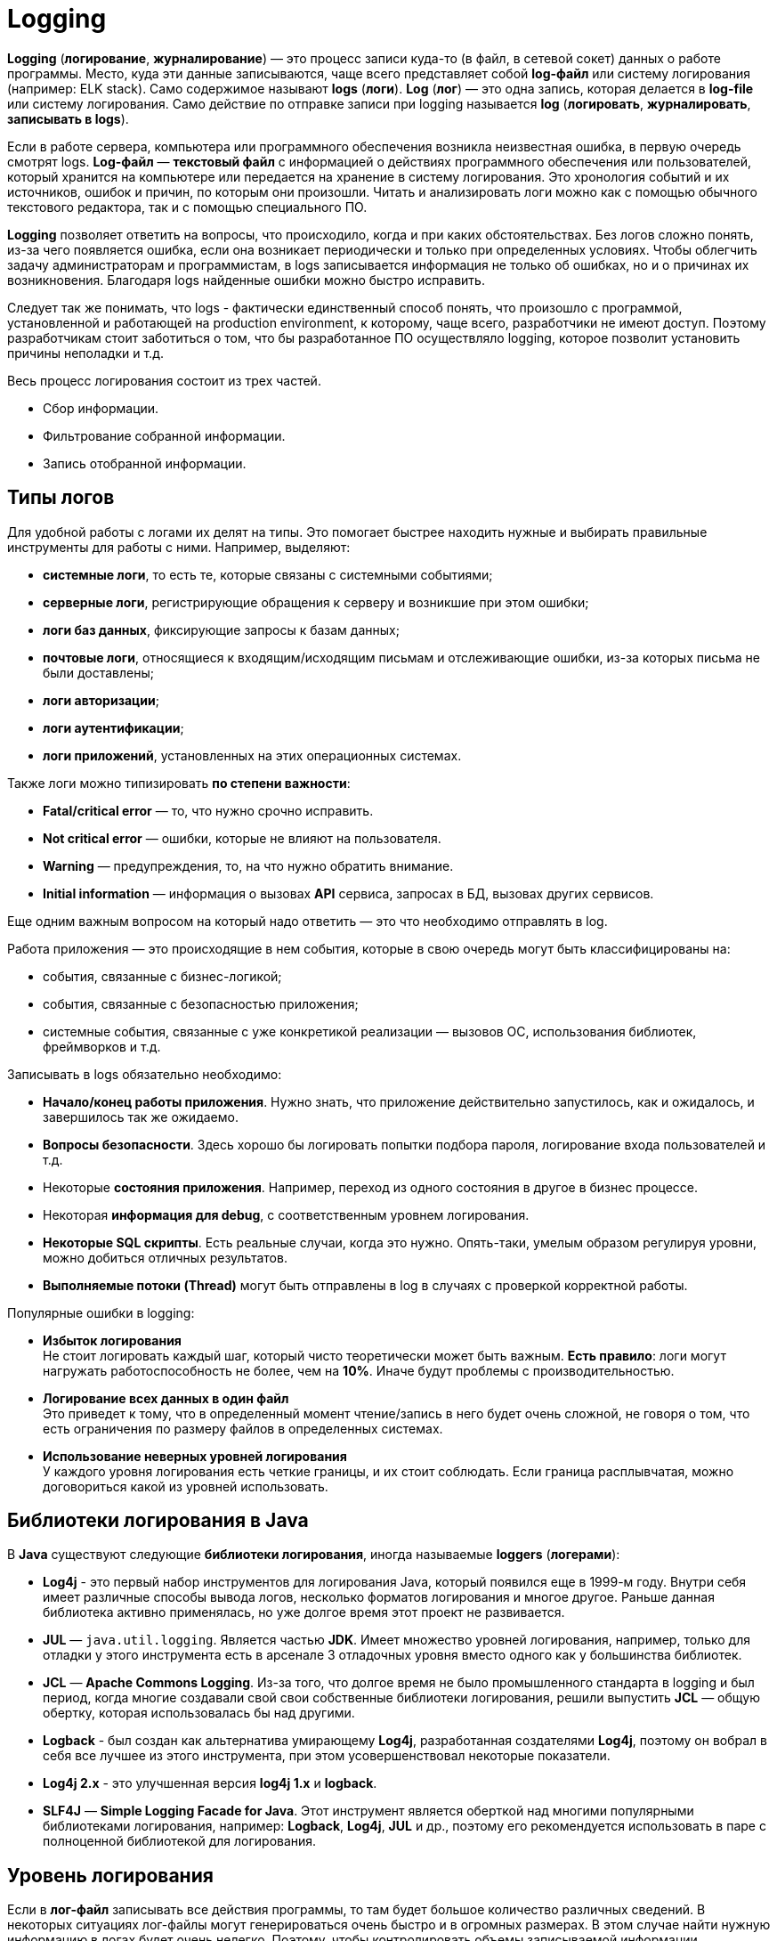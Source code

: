 = Logging
:imagesdir: ../../assets/img/java/tools/logging

*Logging* (*логирование*, *журналирование*) — это процесс записи куда-то (в файл, в сетевой сокет) данных о работе программы. Место, куда эти данные записываются, чаще всего представляет собой *log-файл* или систему логирования (например: ELK stack). Само содержимое называют *logs* (*логи*). *Log* (*лог*) — это одна запись, которая делается в *log-file* или систему логирования. Само действие по отправке записи при logging называется *log* (*логировать*, *журналировать*, *записывать в logs*).

Если в работе сервера, компьютера или программного обеспечения возникла неизвестная ошибка, в первую очередь смотрят logs. *Log-файл* — *текстовый файл* с информацией о действиях программного обеспечения или пользователей, который хранится на компьютере или передается на хранение в систему логирования. Это хронология событий и их источников, ошибок и причин, по которым они произошли. Читать и анализировать логи можно как с помощью обычного текстового редактора, так и с помощью специального ПО.

*Logging* позволяет ответить на вопросы, что происходило, когда и при каких обстоятельствах. Без логов сложно понять, из-за чего появляется ошибка, если она возникает периодически и только при определенных условиях. Чтобы облегчить задачу администраторам и программистам, в logs записывается информация не только об ошибках, но и о причинах их возникновения. Благодаря logs найденные ошибки можно быстро исправить.

Следует так же понимать, что logs - фактически единственный способ понять, что произошло с программой, установленной и работающей на production environment, к которому, чаще всего, разработчики не имеют доступ. Поэтому разработчикам стоит заботиться о том, что бы разработанное ПО осуществляло logging, которое позволит установить причины неполадки и т.д.

Весь процесс логирования состоит из трех частей.

* Сбор информации.
* Фильтрование собранной информации.
* Запись отобранной информации.

== Типы логов

Для удобной работы с логами их делят на типы. Это помогает быстрее находить нужные и выбирать правильные инструменты для работы с ними. Например, выделяют:

* *системные логи*, то есть те, которые связаны с системными событиями;
* *серверные логи*, регистрирующие обращения к серверу и возникшие при этом ошибки;
* *логи баз данных*, фиксирующие запросы к базам данных;
* *почтовые логи*, относящиеся к входящим/исходящим письмам и отслеживающие ошибки, из-за которых письма не были доставлены;
* *логи авторизации*;
* *логи аутентификации*;
* *логи приложений*, установленных на этих операционных системах.

Также логи можно типизировать *по степени важности*:

* *Fatal/critical error* — то, что нужно срочно исправить.
* *Not critical error* — ошибки, которые не влияют на пользователя.
* *Warning* — предупреждения, то, на что нужно обратить внимание.
* *Initial information* — информация о вызовах *API* сервиса, запросах в БД, вызовах других сервисов.

Еще одним важным вопросом на который надо ответить — это что необходимо отправлять в log.

Работа приложения — это происходящие в нем события, которые в свою очередь могут быть классифицированы на:

* события, связанные с бизнес-логикой;
* события, связанные с безопасностью приложения;
* системные события, связанные с уже конкретикой реализации — вызовов ОС, использования библиотек, фреймворков и т.д.

Записывать в logs обязательно необходимо:

* *Начало/конец работы приложения*. Нужно знать, что приложение действительно запустилось, как и ожидалось, и завершилось так же ожидаемо.
* *Вопросы безопасности*. Здесь хорошо бы логировать попытки подбора пароля, логирование входа пользователей и т.д.
* Некоторые *состояния приложения*. Например, переход из одного состояния в другое в бизнес процессе.
* Некоторая *информация для debug*, с соответственным уровнем логирования.
* *Некоторые SQL скрипты*. Есть реальные случаи, когда это нужно. Опять-таки, умелым образом регулируя уровни, можно добиться отличных результатов.
* *Выполняемые потоки (Thread)* могут быть отправлены в log в случаях с проверкой корректной работы.

Популярные ошибки в logging:

* *Избыток логирования* +
Не стоит логировать каждый шаг, который чисто теоретически может быть важным. *Есть правило*: логи могут нагружать работоспособность не более, чем на *10%*. Иначе будут проблемы с производительностью.
* *Логирование всех данных в один файл* +
Это приведет к тому, что в определенный момент чтение/запись в него будет очень сложной, не говоря о том, что есть ограничения по размеру файлов в определенных системах.
* *Использование неверных уровней логирования* +
У каждого уровня логирования есть четкие границы, и их стоит соблюдать. Если граница расплывчатая, можно договориться какой из уровней использовать.

== Библиотеки логирования в Java

В *Java* существуют следующие *библиотеки логирования*, иногда называемые *loggers* (*логерами*):

* *Log4j* - это первый набор инструментов для логирования Java, который появился еще в 1999-м году. Внутри себя имеет различные способы вывода логов, несколько форматов логирования и многое другое. Раньше данная библиотека активно применялась, но уже долгое время этот проект не развивается.
* *JUL* — `java.util.logging`. Является частью *JDK*. Имеет множество уровней логирования, например, только для отладки у этого инструмента есть в арсенале 3 отладочных уровня вместо одного как у большинства библиотек.
* *JCL* — *Apache Commons Logging*. Из-за того, что долгое время не было промышленного стандарта в logging и был период, когда многие создавали свой свои собственные библиотеки логирования, решили выпустить *JCL* — общую обертку, которая  использовалась бы над другими.
* *Logback* - был создан как альтернатива умирающему *Log4j*, разработанная создателями *Log4j*, поэтому он вобрал в себя все лучшее из этого инструмента, при этом усовершенствовал некоторые показатели.
* *Log4j 2.x* - это улучшенная версия *log4j 1.x* и *logback*.
* *SLF4J* — *Simple Logging Facade for Java*. Этот инструмент является оберткой над многими популярными библиотеками логирования, например: *Logback*, *Log4j*, *JUL* и др., поэтому его рекомендуется использовать в паре с полноценной библиотекой для логирования.

== Уровень логирования

Если в *лог-файл* записывать все действия программы, то там будет большое количество различных сведений. В некоторых ситуациях лог-файлы могут генерироваться очень быстро и в огромных размерах. В этом случае найти нужную информацию в логах будет очень нелегко. Поэтому, чтобы контролировать объемы записываемой информации, придумали различные уровни логирования.

*Уровень логирования* — это разделение событий по приоритетам, по степени важности. Например, *error* - пишем ошибки, *debug* - пишем более подробно в лог и т.д.

Практически все библиотеки логирования (кроме *JUL*) имеют следующие уровни логирования:

* *OFF*: никакие логи не записываются, все будут проигнорированы
* *FATAL*: ошибка, после которой приложение уже не сможет работать и будет остановлено, например, *JVM out of memory error*
* *ERROR*: уровень ошибок, когда есть проблемы, которые нужно решить. Ошибка не останавливает работу приложения в целом. Остальные запросы могут работать корректно
* *WARN*: обозначаются логи, которые содержат предостережение. Произошло неожиданное действие, несмотря на это система устояла и выполнила запрос
* *INFO*: лог, который записывает важные действия в приложении. Это не ошибки, это не предостережение, это ожидаемые действия системы
* *DEBUG*: логи, необходимые для отладки приложения. Для уверенности в том, что система делает именно то, что от нее ожидают, или описания действия системы: `method1 начал работу`
* *TRACE*: менее приоритетные логи для отладки, с наименьшим уровнем логирования
* *ALL*: уровень, при котором будут записаны все логи из системы

Если в приложении в каком-то месте включен уровень логирования *INFO*, будут записываться в logs все уровни, начиная с *INFO* и до *FATAL*. Если будет уровень логирования *FATAL*, будут записаны *только logs с этим уровнем*.

*JUL* имеет следующие уровни логирования (по степени убывания приоритета):

* *OFF*
* *ALL*
* *SEVERE*
* *WARNING*
* *INFO*
* *CONFIG*
* *FINE*
* *FINER*
* *FINEST*

== Основные термины

В основе большинства библиотек логирования в *Java* лежат три понятия:

* *Logger*
* *Appender*
* *Layout*

=== Logger

*Logger* — это некий объект, который отвечает за запись информации в лог-файлы или систему логирования, опираясь на заданные уровни логирования. *Logger* создается с помощью *Factory* и на этапе создания ему присваивается имя. Имя может быть любым, но по стандарту имя должно быть сопряжено с именем класса, в котором собираются что-то логировать.

[source,java]
----
public class Program {
    private Logger logger = LoggerFactory.gerLogger(SomeClass.class);

    // ...
}
----

*Основная задача Logger* — не пропустить событие, которое нужно записать в лог-файл.

[source,java]
----
public class Program {
    private Logger logger = LoggerFactory.gerLogger(SomeClass.class);

    public static void main(String[] args) {
        logger.info("Application started");
        logger.debug("Or not");
    }

    // ...
}
----

Каждый log представляет собой событие, которое произошло. Событие по сути состоит из двух полей:

* `message`
* `level`

В примере выше, `level` - это `Level.Info`, а `message` - это `"Application started"`.

=== Appender

*Appender* — это конечная точка, куда «приходит» информация для логирования. В качестве *appender* могут выступать: *файл*, *база данных*, *консоль*, *сокет* и др. У *appender* нет каких-либо ограничений, куда записывать сообщения. Можно написать свой *appender*, который пишет сообщения куда-угодно. Если *Logger* — это начальная точка в logging, то *Appender* — это конечная точка.

*Loggers*  и *appenders* связаны в отношении `many-to-many`. При этом один *logger* может содержать несколько *appenders* и наоборот. Чтобы изменить поведение *logger по умолчанию*, нам нужно произвести конфигурацию для logging.

=== Layout

*Layout* — это формат, в котором выводятся сообщения. Форматирование сообщений напрямую зависит от используемой библиотеки при logging.

=== Logging Nodes

При создании logger используется класс, но по итогу записывается полное имя класса с пакетами. Это делается, чтобы потом можно было разделить на *logging nodes* (*узлы логирования*), и для каждого узла настроить уровень логирования и appender. Например, имя класса: `com.github.romankh3.logginglecture.MainDemo` — в нем создался logger. И вот таким образом его можно разделить на *logging nodes*.

image:logging-nodes.png[]

Каждый *logger* имеет имя, описывающее иерархию, к которой он принадлежит. Разделитель – точка. Принцип полностью аналогичен формированию имени пакета в *Java*. Например: `by.rakovets.example.SomeClass`. Главный узел — нулевой *RootLogger*. Это узел, который принимает все логи всего приложения. Каждому *logger* можно выставить свой уровень. Установленный *logger* уровень вывода распространяется на все его дочерние *loggers*, для которых явно не выставлен уровень. Поэтому у всех *loggers* будет уровень логирования, даже если явно мы не прописали для `by.rakovets.example.SomeClass` его, то он будет наследоваться от *RootLogger*.

*Appenders* настраивают свою работу именно на узлы логирования. Но такое наследование *appenders* можно отключить через конфигурацию, для этого стоит посмотреть в сторону выставления флага `additivity="false"` на *loggers*.

== Конфигурация и использование

=== Конфигурация

При конфигурировании можно выбрать куда будет производиться запись, путь где будет лежать файл лога, количество файлов, их размеры. Более подробные описания конфигураций для различных реализаций будут приведены при описании этих реализаций.

В зависимости от используемой библиотеки, *loggers* могут конфигурироваться различными способами.

* *Log4j* поддерживает конфигурирование двумя способами – как *properties* и *xml* файл.
* *JUL* настраивается только через *properties* файл.
* *Logback* может быть сконфигурирован через *xml* и *groovy* файл.
* *Log4j 2* может быть сконфигурирован через *xml*, *json* и *yaml* файл.

Конфигурация через xml-файл:

[source,xml]
----
<?xml version="1.0" encoding="UTF-8" ?>
<!DOCTYPE log4j:configuration SYSTEM "log4j.dtd">
<log4j:configuration debug="false" xmlns:log4j="http://jakarta.apache.org/log4j/">
    <appender name="ConsoleAppender" class="org.apache.log4j.ConsoleAppender">
        <param name="Encoding" value="Cp866"/>
        <layout class="org.apache.log4j.PatternLayout">
            <param name="ConversionPattern" value="%d{ISO8601} [%-5p][%-16.16t][%32.32c] - %m%n" />
        </layout>
    </appender>
    <root>
        <priority value="DEBUG"/>
        <appender-ref ref="ConsoleAppender" />
    </root>
</log4j:configuration>
----

Конфигурация через properties-файл:

[source,properties]
----
log4j.debug = false
log4j.rootLogger = DEBUG, ConsoleAppender
# CONSOLE appender customisation
log4j.appender.ConsoleAppender = org.apache.log4j.ConsoleAppender
log4j.appender.ConsoleAppender.encoding = Cp866
log4j.appender.ConsoleAppender.layout = org.apache.log4j.PatternLayout
log4j.appender.ConsoleAppender.layout.ConversionPattern = %d{ISO8601} [%-5p][%-16.16t][%32.32c] - %m%n
# File appender customisation
log4j.appender.FILE=org.apache.log4j.RollingFileAppender
log4j.appender.FILE.File=./target/logging/logging.log
log4j.appender.FILE.MaxFileSize=1MB log4j.appender.FILE.threshold=DEBUG log4j.appender.FILE.MaxBackupIndex=2 log4j.appender.FILE.layout=org.apache.log4j.PatternLayout log4j.appender.FILE.layout.ConversionPattern=[ %-5p] - %c:%L - %m%n
----

Принято считать эти два способа равнозначными. При инициализации они ищутся в *classpath*, сначала *xml-файл*, потом *properties-файл*. Так что при наличии обоих рабочим будет именно *xml*.

Ниже приведен пример конфигурации `log4j.properties`.

[source,properties]
----
log4j.appender.CONSOLE=org.apache.log4j.ConsoleAppender
----

Эта строка говорит, что мы регистрируем *appender* `CONSOLE`, который использует реализацию `org.apache.log4j.ConsoleAppender`. Этот *appender* записывает данные в консоль.

[source,properties]
----
log4j.appender.FILE=org.apache.log4j.RollingFileAppender
----

Этот *appender* записывает в файл.

Когда у нас уже есть зарегистрированные *appenders*, мы можем определить, какой будет уровень логирования в узлах и какие *appenders* будут при этом использоваться.

[source,properties]
----
log4j.rootLogger=DEBUG, CONSOLE, FILE
----

* `log4j.rootLogger` означает, что будем настраивать главный узел, в котором находятся все логи;
* после знака равно первое слово говорит о том, с каким уровнем и выше будут записываться логи (в нашем случае это `DEBUG`);
* далее после запятой указываются все *appenders*, которые будут использоваться.

Чтобы настроить определенный узел логирования, нужно использовать такую запись:

[source,properties]
----
log4j.logger.com.github.romankh3.logginglecture=TRACE, OWN, CONSOLE
----

где `log4j.logger.` используется для настройки определенного узла, в нашем случае это `com.github.romankh3.logginglecture.`.

Настройка `CONSOLE` *appender*:

[source,properties]
----
# CONSOLE appender customisation
log4j.appender.CONSOLE=org.apache.log4j.ConsoleAppender
log4j.appender.CONSOLE.threshold=DEBUG
log4j.appender.CONSOLE.layout=org.apache.log4j.PatternLayout
log4j.appender.CONSOLE.layout.ConversionPattern=[%-5p] : %c:%L : %m%n
----

Здесь видно, что можно задать уровень, с которого будет обрабатывать именно *appender*. Реальная ситуация: сообщение с уровнем `info` принял узел логирования и передал *appender*, который к нему приписан, а вот уже *appender*, с уровнем `warn` и выше, лог этот принял, но ничего с ним не сделал.

Далее нужно определиться с тем, какой шаблон будет в сообщении (`PatternLayout`).

Пример настройки `FILE` *appender*:

[source,properties]
----
# File appender customisation
log4j.appender.FILE=org.apache.log4j.RollingFileAppender
log4j.appender.FILE.File=./target/logging/logging.log
log4j.appender.FILE.MaxFileSize=1MB
log4j.appender.FILE.threshold=DEBUG
log4j.appender.FILE.MaxBackupIndex=2
log4j.appender.FILE.layout=org.apache.log4j.PatternLayout
log4j.appender.FILE.layout.ConversionPattern=[ %-5p] - %c:%L - %m%n
----

Здесь можно настроить, в какой именно файл будут записываться логи. Запись идет в файл `logging.log`.

[source,properties]
----
log4j.appender.FILE.File=./target/logging/logging.log
----

Чтобы не было проблем с размером файла, можно настроить максимальный: в данном случае — `1МБ`.

`MaxBackupIndex` — говорит о том, сколько будет таких файлов. Если создается больше этого числа, то первый файл будет удален.

=== Использование

Чтобы использовать `Logger`, необходимо его создать:

[source,java]
----
public class Program {
    private org.slf4j.Logger logger = org.slf4j.LoggerFactory.getLogger(ClassName.class);
}
----

Чтобы сделать запись в лог, можно использовать множество методов, которые показывают, с каким уровнем будут записи.

[source,java]
----
public class Program {
    private org.slf4j.Logger logger = org.slf4j.LoggerFactory.getLogger(ClassName.class);

    public static void main(String[] args) {
        logger.trace("Method 1 started with argument={}", argument);
        logger.debug("Database updated with script = {}", script);
        logger.info("Application has started on port = {}", port);
        logger.warn("Log4j didn't find log4j.properties.Please, provide them");
        logger.error("Connection refused to host = {}", host);
    }
}
----

Также можно использовать метод `log()` и передать в него параметры.

[source,java]
----
public class Program {
    private org.slf4j.Logger logger = org.slf4j.LoggerFactory.getLogger(ClassName.class);

    public static void main(String[] args) {
        logger.log(Level.INFO, argument);
    }
}
----

== Реализация (SLF4J/Log4J 2/Logback)

На данный момент в *Java* наиболее популярные следующие библиотеки логирования:

* *log4j 2*
* *Logback*
* *SLF4J* (как фасад)

=== `System.err.println()`

Первоначально был, разумеется, `System.err.println()` - выводит запись в консоль. Его и сейчас используют для быстрого получения лога при debugging.

=== Log4j 2

Для использования *log4j2* вам необходимо подключить библиотеки `log4j-api-2.x` и `log4j-core-2.x`.

[source,xml]
----
<dependencies>
    <dependency>
        <groupId>org.apache.logging.log4j</groupId>
        <artifactId>log4j-api</artifactId>
        <version>${log4j.version}</version>
    </dependency>
    <dependency>
        <groupId>org.apache.logging.log4j</groupId>
        <artifactId>log4j-core</artifactId>
        <version>${log4j.version}</version>
    </dependency>
</dependencies>
----

Logger создается вызовом статического метода класса `org.apache.logging.log4j.Logger`:

[source,java]
----
import org.apache.logging.log4j.Logger;

public class Program {
    private Logger log = LogManager.getLogger(LoggingLog4j.class);

    // ...
}
----

*Logger* умеет принимать помимо `String`, `Object` и `Throwable` еще два новых типа — `MapMessage` и `Marker`.

[source,java]
----
public class Program {
    private Logger log = LogManager.getLogger(LoggingLog4j.class);

    public static void main(String[] args){
        // Карта сообщений (напечатается как msg1="Сообщение 1” msg2="Сообщение 2”)
        MapMessage mapMessage = new MapMessage();
        mapMessage.put("msg1", "Сообщение 1");
        mapMessage.put("msg2", "Сообщение 2");
        // Маркер, объект по которому можно фильтровать сообщения
        Marker marker = MarkerManager.getMarker("fileonly");
        // Строковое сообщение
        String stringMessage = "Сообщение";
        // Строковое сообщение с параметрами
        String stringMessageFormat = "Сообщение {}, от {}";
        // Исключение
        Throwable throwable = new Throwable();
        // Объект
        Object object = new Object();
    }
}
----

В классическом для loggers стиле методы делятся на два типа:

* совпадающие с названием уровня логирования

    log.info((marker, mapMessage, throwable);
    log.throwing(throwable);

* методы `log()`, принимающие уровень логирования в качестве параметра.

    log.log(Level.INFO, marker, stringMessage, throwable);
    log.throwing(Level.INFO, throwable);

Если не определить конфигурацию, то при запуске *log4j2* выдаст гневное сообщение, о том, что конфигурация не задана и будет печатать сообщения на консоль уровнем не ниже *ERROR*. Конфигурация *log4j2* задается несколькими вариантами: *xml*, *json*, *yaml*. Файл с конфигурацией автоматически ищется *classpath*, должен иметь название *log4j2* и располагаться в пакете по умолчанию.

Конфигурация *log4j2* состоит из описания loggers, appenders и filters.

*Filters* позволяют оценивать события logging, чтобы определить, следует ли их публиковать и каким образом. *Filter* будет вызван одним из своих методов и вернет *Result*, который представляет собой *Enum* имеющий одно из 3 значений:

* `ACCEPT`
* `DENY`
* `NEUTRAL`

*Filters* могут быть сконфигурированы в одном из четырех мест:

* *Контекстные фильтры* +
Настраиваются непосредственно в конфигурации. События, отклоняемые этими фильтрами, не будут передаваться регистраторам для дальнейшей обработки. После того как событие было принято контекстным фильтром, оно не будет оцениваться никакими другими контекстными фильтрами, а уровень регистратора не будет использоваться для фильтрации события. Однако событие будет оцениваться фильтрами *Logger* и *Appender*.
* *Фильтры регистратора* +
Настраиваются на указанном регистраторе. Они оцениваются после контекстных фильтров и уровня журнала для регистратора. События, отклоненные этими фильтрами, будут отброшены, и событие не будет передано родительскому регистратору независимо от параметра аддитивности.
* *Фильтры Appender* +
Используются для определения того, должен ли конкретный Appender обрабатывать форматирование и публикацию события.
* *Ссылочные фильтры appender* +
Используются для определения того, должен ли регистратор направлять событие в приложение.

Есть различные фильтра, в том числе и по маркерам:

* *BurstFilter* - предоставляет механизм для управления скоростью обработки *LogEvents* путем автоматического отбрасывания событий после достижения максимального предела.
* *CompositeFilter* - предоставляет способ указать несколько фильтров. Он добавляется в конфигурацию в качестве элемента фильтров и содержит другие фильтры для оценки. Элемент *filters* не принимает никаких параметров.
* *DynamicThresholdFilter* - позволяет выполнять фильтрацию по уровню журнала на основе определенных атрибутов.
* *MapFilter* - позволяет фильтровать по элементам данных, которые находятся в MapMessage.
* *MarkerFilter* - сравнивает настроенное значение маркера с параметром маркера, включенным в *LogEvent*. Совпадение происходит, когда имя маркера совпадает с маркером события журнала или одним из его родителей.
* *RegexFilter* - позволяет сравнивать отформатированное или неформатированное сообщение с регулярным выражением.
* *StructuredDataFilter* - это `MapFilter`, который также позволяет фильтровать по идентификатору события, типу и сообщению.
* *ThreadContextMapFilter* - позволяет выполнять фильтрацию по элементам данных, которые находятся в сопоставлении *ThreadContext*.
* *ThresholdFilter* - возвращает результат *onMatch*, если уровень в *LogEvent* совпадает или более специфичным, чем настроенный уровень, а значение *onMismatch* в противном случае.
* *TimeFilter* - можно использовать для ограничения фильтра только определенной частью дня.

Имеется широкий круг классов appenders, в том числе асинхронные appenders и appenders оборачивающие группу других appenders.

* *AsyncAppender* - принимает ссылки на другие приложения и заставляет *LogEvents* записываться на них в отдельном потоке.
* *OutputStreamAppender* - предоставляет основу для многих других приложений, таких как приложения *File* и *Socket*, которые записывают событие в выходной поток.
* *ConsoleAppender* - записывает свои выходные данные либо в `System.out`, либо в `System.err`, причем `System.out` является целевым объектом по умолчанию.
* *FileAppender* - это объект `OutputStreamAppender`, который записывает данные в файл, указанный в параметре fileName.
* *JDBCAppender* - записывает события журнала в таблицу реляционной базы данных с помощью стандартного `JDBC`.
* *RollingFileAppender* - это объект `OutputStreamAppender`, который записывает данные в файл, указанный в параметре *fileName*, и переворачивает файл в соответствии с параметрами *TriggeringPolicy* и *RolloverPolicy*.
* *SocketAppender* - это `OutputStreamAppender`, который записывает свои выходные данные в удаленное место назначения, указанное узлом и портом.
* И другие.

Стоит также заметить, что *log4j* может создавать множество различающихся appenders одного и того же класса, например несколько файловых appenders, которые пишут в разные файлы. Рассмотрим пример конфигурации, в которой объявлены два logger:

* корневой — которых пишет в файл `log.log`
* для нашего класса — пишет в `log2.log` с использованием фильтрации по маркер.

.Пример настройки конфигурации `log4j.xml` файла
[source,xml]
----

<?xml version="1.0" encoding="UTF-8"?>
<Configuration>
    <!-- Секция appenders -->
    <Appenders>
        <!-- Файловый appender -->
        <File name="file" fileName="log.log">
            <PatternLayout>
                <Pattern>%d %p %c{1.} [%t] %m %ex%n</Pattern>
            </PatternLayout>
        </File>
        <!-- Файловый appender -->
        <File name="file2" fileName="log2.log">
            <!-- Фильтр по маркеру -->
            <MarkerFilter marker="fileonly" onMatch="DENY" onMismatch="ACCEPT"/>
            <PatternLayout>
                <Pattern>%d %p %c{1.} [%t] %m %ex%n</Pattern>
            </PatternLayout>
        </File>
    </Appenders>
    <!-- Секция loggers -->
    <Loggers>
        <!-- Корневой logger -->
        <Root level="trace">
            <AppenderRef ref="file" level="DEBUG"/>
        </Root>
        <!-- Logger нашего класса -->
        <Logger name="logging.log4j.LoggingLog4j" level="info" additivity="false">
            <AppenderRef ref="file2" level="INFO"/>
        </Logger>
    </Loggers>
</Configuration>
----

=== Logback

Данный фреймворк используется только в связке с оберткой *SLF4J*.

Добавляется следующей зависимостью:

[source,xml]
----
<dependency>
    <groupId>ch.qos.logback</groupId>
    <artifactId>logback-classic</artifactId>
    <version>1.2.6</version>
</dependency>
----

[source,java]
----
public class Program {
    private org.slf4j.Logger log = org.slf4j.LoggerFactory.getLogger(LoggingLogback.class);

    // ...
}
----

API позволяет выводить строковые сообщения, шаблоны строковых сообщений, исключения, а также использовать маркеры.

[source,java]
----
public class Program {
    private org.slf4j.Logger log = org.slf4j.LoggerFactory.getLogger(LoggingLogback.class);

    public static void main(String[] args) {
        // Строковое сообщение
        String stringMessage = "Сообщение";
        // Шаблон сообщения
        String stringMessageFormat = "Сообщение {} {}";
        // Ошибка
        Throwable throwable = new Throwable();
        // Маркер
        Marker marker = MarkerFactory.getMarker("marker");
    }
}
----

Конфигурация ищется в *classpath* в следующем порядке:

* Пытается найти `logback.groovy`
* Иначе пытается найти `logback-test.xml`
* Иначе пытается найти `logback.xml`
* Иначе использует базовую конфигурацию — выводим сообщения на консоль

Основными элементами конфигурации являются *loggers*, *appenders*, *layout*, и *filters*.

*Logback-classic* предлагает два типа фильтров:

* обычные фильтры
* турбофильтры

Имеются следующие фильтры:

* *Regular filters*
* *LevelFilter* - фильтрует события на основе точного соответствия уровней.
* *ThresholdFilter* - фильтрует события ниже указанного порогового значения.
* *EvaluatorFilter* - это универсальный фильтр, инкапсулирующий. Как следует из названия, *EventEvaluator* оценивает, соответствует ли заданный критерий для данного события.
* *Matchers*
* *CountingFilter*
* *TurboFilters* - предназначены для высокопроизводительной фильтрации регистрирования событий еще до их создания.

Имеются следующие appenders:

* *OutputStreamAppender*
* *ConsoleAppender*
* *FileAppender*
* *RollingFileAppender*
* *SocketAppender* и *SSLSocketAppender*
* *ServerSocketAppender* и *SSLServerSocketAppender*
* *SMTPAppender*
* *SyslogAppender*
* *SiftingAppender*
* *AsyncAppender*

*Encoders* (кодировщики) отвечают за преобразование входящего события в массив байтов и запись результирующего массива байтов в соответствующий массив. Таким образом, кодировщики имеют полный контроль над тем, что и когда записываются в *appender*.

*Layouts*  — это компоненты, отвечающие за преобразование входящего события в строку. Метод в интерфейсе *Layout* принимает объект, представляющий событие (любого типа), и возвращает объект `String`.

.Простой пример файла `logback.xml`:
[source,xml]
----

<?xml version="1.0" encoding="UTF-8"?>
<configuration>
    <!--Аппендеры -->
    <!--Файловый appender -->
    <appender name="file" class="ch.qos.logback.core.FileAppender">
        <file>log.log</file>
        <layout class="ch.qos.logback.classic.PatternLayout">
            <Pattern>%date %level [%thread] %logger{10} [%file:%line] %msg%n</Pattern>
        </layout>
    </appender>
    <!--Консольный appender -->
    <appender name="sout" class="ch.qos.logback.core.ConsoleAppender">
        <layout class="ch.qos.logback.classic.PatternLayout">
            <Pattern>%d{HH:mm:ss.SSS} [%thread] %-5level %logger{36} - %msg%n</Pattern>
        </layout>
    </appender>
    <!-- Фильтры -->
    <!-- Фильтр по маркеру -->
    <turboFilter class="ch.qos.logback.classic.turbo.MarkerFilter">
        <Marker>marker</Marker>
        <OnMatch>DENY</OnMatch>
    </turboFilter>
    <!-- Loggers -->
    <!-- Корневой logger -->
    <root level="info">
        <appender-ref ref="file" />
    </root>
    <!-- Logger нашего класса -->
    <logger name="logging.logback.LoggingLogback" level="info" >
        <appender-ref ref="sout" />
    </logger>
</configuration>
----

=== SLF4J

*SLF4J* является оберткой над *logback*, а также над *JUL*, *log4j*, или *JCL*, а также над любым logger, который реализует ее интерфейс. Для работы с *SLF4J* нужны библиотека `slf4j-api-1.x.x` и реализация одного из loggers либо заглушка. Как правило, реализации всех loggers (кроме *logback*) поставляются вместе с SLF4J и имеют названия на подобии `slf4j-jcl-1.x`, `slf4j-log4j12-1.x`, `slf4j-nop-1.x` и т.п. Если в *classpath* не будет найдена реализация logger (или заглушка *nop*) *SLF4J* гневно ругнется и работать откажется. Конфигурация соответственно будет искаться в зависимости от положенной в *classpath* реализации.

Вся обертка делится на две части:

* *API* +
Используется приложениями
* *Реализация logger*
Представлена отдельными jar-файлами для каждого вида логирования. Такие реализации для *slf4j* называются *binding*. Например, `slf4j-log4j12` или `logback-classic`. Достаточно только положить в *CLASSPATH* нужный *binding* и весь код проекта и все используемые библиотеки (при условии, что они обращаются к *SLF4J*) будут выполнять logging в нужном направлении.

*API SLF4J* было рассмотрено в реализации *logback*.

Чтобы использовать *SLF4J* вместе с *log4j 2* необходимо подключить зависимость:

[source,xml]
----
<dependencies>
    <dependency>
        <groupId>org.apache.logging.log4j</groupId>
        <artifactId>log4j-api</artifactId>
        <version>2.7</version>
    </dependency>
    <dependency>
        <groupId>org.apache.logging.log4j</groupId>
        <artifactId>log4j-core</artifactId>
        <version>2.7</version>
    </dependency>
    <dependency>
        <groupId>org.apache.logging.log4j</groupId>
        <artifactId>log4j-slf4j-impl</artifactId>
        <version>2.7</version>
    </dependency>
</dependencies>
----

== Links

* link:https://javarush.ru/groups/posts/2388-logirovanie-chto-kak-gde-i-chem[Логирование: что, как, где и чем?]
* link:https://javarush.ru/groups/posts/2293-zachem-nuzhno-logirovanie[Зачем нужно логирование]
* link:https://javarush.ru/quests/lectures/questcollections.level04.lecture09[Logger]
* link:https://habr.com/ru/post/113145/[Java Logging: история кошмара]
* link:https://habr.com/ru/post/247647/[Java logging. Hello World]
* link:https://github.com/qcha/JBook/blob/master/other/logging.md[Логирование в Java]
* link:https://codernet.ru/articles/drugoe/logirovanie_java_terminologiya_urovni_logirovaniya_log-fajlyi/[Логирование Java: терминология, уровни логирования, log-файлы]
* link:https://coderlessons.com/tutorials/java-tekhnologii/vyuchi-slf4j/slf4j-kratkoe-rukovodstvo[SLF4J — Краткое руководство]
* link:https://www.youtube.com/watch?v=j-i3NQiKbcc&t=2052s&ab_channel=JUG.ru[Владимир Красильщик — Что надо знать о логировании прагматичному Java-программисту]
* link:http://logging.apache.org/log4j/2.x/[Apache Log4j 2]
* link:http://logback.qos.ch/[Logback]
* link:http://www.slf4j.org//[Simple Logging Facade for Java (SLF4J)]
* link:http://skipy.ru/useful/logging.html#log4j_fa[Ведение лога приложения]
